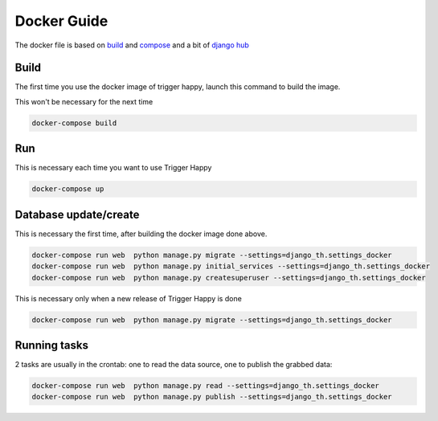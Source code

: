 .. _docker:

Docker Guide
============

The docker file is based on `build <https://docs.docker.com/engine/reference/commandline/build/>`_ and
`compose <https://docs.docker.com/compose/django/>`_ and a bit of `django hub <https://hub.docker.com/_/django/>`_

Build
-----

The first time you use the docker image of trigger happy, launch this command to build the image.

This won't be necessary for the next time

.. code-block:: bash

    docker-compose build


Run
---

This is necessary each time you want to use Trigger Happy

.. code-block:: bash

    docker-compose up


Database update/create
----------------------

This is necessary the first time, after building the docker image done above.

.. code-block:: bash

    docker-compose run web  python manage.py migrate --settings=django_th.settings_docker
    docker-compose run web  python manage.py initial_services --settings=django_th.settings_docker
    docker-compose run web  python manage.py createsuperuser --settings=django_th.settings_docker

This is necessary only when a new release of Trigger Happy is done

.. code-block:: bash

    docker-compose run web  python manage.py migrate --settings=django_th.settings_docker


Running tasks
-------------

2 tasks are usually in the crontab: one to read the data source, one to publish the grabbed data:

.. code-block:: bash

    docker-compose run web  python manage.py read --settings=django_th.settings_docker
    docker-compose run web  python manage.py publish --settings=django_th.settings_docker

